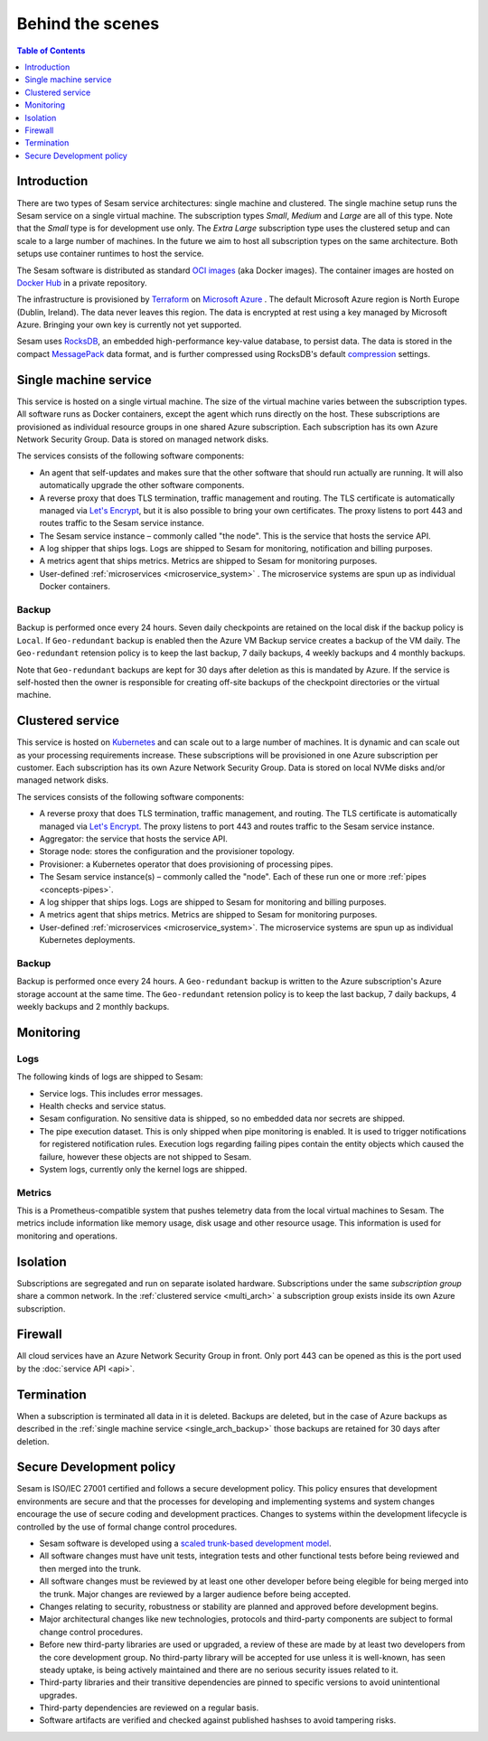 =================
Behind the scenes
=================

.. contents:: Table of Contents
   :depth: 1
   :local:

Introduction
============

There are two types of Sesam service architectures: single machine and clustered. The single machine setup runs the Sesam service on a single virtual machine. The subscription types *Small*, *Medium* and *Large* are all of this type. Note that the *Small* type is for development use only. The *Extra Large* subscription type uses the clustered setup and can scale to a large number of machines. In the future we aim to host all subscription types on the same architecture. Both setups use container runtimes to host the service.

The Sesam software is distributed as standard `OCI images <https://opencontainers.org/>`_ (aka Docker images). The container images are hosted on `Docker Hub <https://hub.docker.com/>`_ in a private repository.

The infrastructure is provisioned by `Terraform <https://www.terraform.io/>`_ on `Microsoft Azure <https://azure.microsoft.com/>`_ . The default Microsoft Azure region is North Europe (Dublin, Ireland). The data never leaves this region. The data is encrypted at rest using a key managed by Microsoft Azure. Bringing your own key is currently not yet supported.

Sesam uses `RocksDB <https://rocksdb.org/>`_, an embedded high-performance key-value database, to persist data. The data
is stored in the compact `MessagePack <https://msgpack.org/>`_ data format, and is further compressed using
RocksDB's default `compression <https://github.com/facebook/rocksdb/wiki/Compression/>`_ settings.


.. single_arch:

Single machine service
======================

This service is hosted on a single virtual machine. The size of the virtual machine varies between the subscription types. All software runs as Docker containers, except the agent which runs directly on the host. These subscriptions are provisioned as individual resource groups in one shared Azure subscription. Each subscription has its own Azure Network Security Group. Data is stored on managed network disks. 

The services consists of the following software components:

- An agent that self-updates and makes sure that the other software that should run actually are running. It will also automatically upgrade the other software components.

- A reverse proxy that does TLS termination, traffic management and routing. The TLS certificate is automatically managed via `Let's Encrypt <https://letsencrypt.org/>`_, but it is also possible to bring your own certificates. The proxy listens to port 443 and routes traffic to the Sesam service instance.

- The Sesam service instance – commonly called "the node". This is the service that hosts the service API.

- A log shipper that ships logs. Logs are shipped to Sesam for monitoring, notification and billing purposes.

- A metrics agent that ships metrics. Metrics are shipped to Sesam for monitoring purposes.

- User-defined :ref:`microservices <microservice_system>` . The microservice systems are spun up as individual Docker containers.

.. _single_arch_backup:

Backup
------

Backup is performed once every 24 hours. Seven daily checkpoints are retained on the local disk if the backup policy is ``Local``. If ``Geo-redundant`` backup is enabled then the Azure VM Backup service creates a backup of the VM daily.  The ``Geo-redundant`` retension policy is to keep the last backup, 7 daily backups, 4 weekly backups and 4 monthly backups.

Note that ``Geo-redundant`` backups are kept for 30 days after deletion as this is mandated by Azure. If the service is self-hosted then the owner is responsible for creating off-site backups of the checkpoint directories or the virtual machine.

.. _multi_arch:

Clustered service
=================

This service is hosted on `Kubernetes <https://kubernetes.io/>`_ and can scale out to a large number of machines. It is dynamic and can scale out as your processing requirements increase. These subscriptions will be provisioned in one Azure subscription per customer. Each subscription has its own Azure Network Security Group. Data is stored on local NVMe disks and/or managed network disks. 

The services consists of the following software components:

- A reverse proxy that does TLS termination, traffic management, and routing.  The TLS certificate is automatically managed via `Let's Encrypt <https://letsencrypt.org/>`_. The proxy listens to port 443 and routes traffic to the Sesam service instance.

- Aggregator: the service that hosts the service API.

- Storage node: stores the configuration and the provisioner topology.

- Provisioner: a Kubernetes operator that does provisioning of processing pipes.

- The Sesam service instance(s) – commonly called the "node". Each of these run one or more :ref:`pipes <concepts-pipes>`.

- A log shipper that ships logs. Logs are shipped to Sesam for monitoring and billing purposes.

- A metrics agent that ships metrics. Metrics are shipped to Sesam for monitoring purposes.

- User-defined :ref:`microservices <microservice_system>`. The microservice systems are spun up as individual Kubernetes deployments.

Backup
------

Backup is performed once every 24 hours. A ``Geo-redundant`` backup is written to the Azure subscription's Azure storage account at the same time. The ``Geo-redundant`` retension policy is to keep the last backup, 7 daily backups, 4 weekly backups and 2 monthly backups.

.. _monitoring:

Monitoring
==========

Logs
----

The following kinds of logs are shipped to Sesam:

- Service logs. This includes error messages.
  
- Health checks and service status.
  
- Sesam configuration. No sensitive data is shipped, so no embedded data nor secrets are shipped. 
  
- The pipe execution dataset. This is only shipped when pipe monitoring is enabled. It is used to trigger notifications for registered notification rules. Execution logs regarding failing pipes contain the entity objects which caused the failure, however these objects are not shipped to Sesam.
  
- System logs, currently only the kernel logs are shipped. 

Metrics
-------

This is a Prometheus-compatible system that pushes telemetry data from the local virtual machines to Sesam. The metrics include information like memory usage, disk usage and other resource usage. This information is used for monitoring and operations.

Isolation
=========

Subscriptions are segregated and run on separate isolated hardware. Subscriptions under the same *subscription group* share a common network. In the :ref:`clustered service <multi_arch>` a subscription group exists inside its own Azure subscription.

Firewall
========

All cloud services have an Azure Network Security Group in front. Only port 443 can be opened as this is the port used by the :doc:`service API <api>`. 

Termination
===========

When a subscription is terminated all data in it is deleted. Backups are deleted, but in the case of Azure backups as described in the :ref:`single machine service <single_arch_backup>` those backups are retained for 30 days after deletion. 

Secure Development policy
=========================

Sesam is ISO/IEC 27001 certified and follows a secure development policy. This policy ensures that development environments are secure and that the processes for developing and implementing systems and system changes encourage the use of secure coding and development practices. Changes to systems within the development lifecycle is controlled by the use of formal change control procedures.

- Sesam software is developed using a `scaled trunk-based development model <https://trunkbaseddevelopment.com/>`_.

- All software changes must have unit tests, integration tests and other functional tests before being reviewed and then merged into the trunk.

- All software changes must be reviewed by at least one other developer before being elegible for being merged into the trunk. Major changes are reviewed by a larger audience before being accepted.

- Changes relating to security, robustness or stability are planned and approved before development begins.

- Major architectural changes like new technologies, protocols and third-party components are subject to formal change control procedures.

- Before new third-party libraries are used or upgraded, a review of these are made by at least two developers from the core development group. No third-party library will be accepted for use unless it is well-known, has seen steady uptake, is being actively maintained and there are no serious security issues related to it.

- Third-party libraries and their transitive dependencies are pinned to specific versions to avoid unintentional upgrades.

- Third-party dependencies are reviewed on a regular basis.

- Software artifacts are verified and checked against published hashses to avoid tampering risks.
